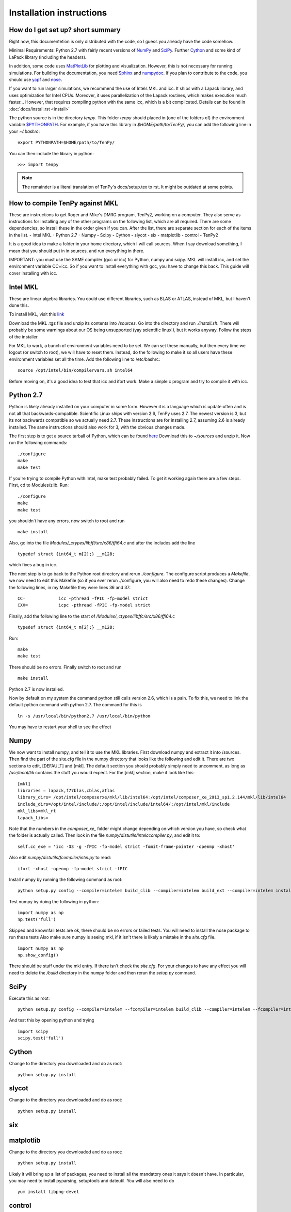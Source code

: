 Installation instructions
=========================

How do I get set up? short summary
----------------------------------
Right now, this documentetion is only distributed with the code, so I guess you already have the code somehow.

Minimal Requirements:
Python 2.7 with fairly recent versions of `NumPy <http://www.numpy.org>`_ and `SciPy <http://www.scipy.org>`_.
Further `Cython <http://www.cython.org>`_ and some kind of LaPack library (including the headers).

In addition, some code uses `MatPlotLib <http://www.matplotlib.org>`_ for plotting and visualization.
However, this is not necessary for running simulations.
For building the documentation, you need
`Sphinx <http://www.sphinx-doc.org>`_ and `numpydoc <http://pypi.python.org/pypi/numpydoc>`_.
If you plan to contribute to the code, you should use
`yapf <http://github.com/google/yapf>`_ and `nose <http://nose.readthedocs.io/en/latest/>`_.

If you want to run larger simulations, we recommend the use of Intels MKL and icc.
It ships with a Lapack library, and uses optimization for Intel CPUs.
Moreover, it uses parallelization of the Lapack routines, which makes execution much faster...
However, that requires compiling python with the same icc, which is a bit complicated. 
Details can be found in :doc:`docs/install.rst <install>`

The python source is in the directory `tenpy`. 
This folder `tenpy` should placed in (one of the folders of) the environment variable 
`$PYTHONPATH <http://docs.python.org/2/using/cmdline.html#envvar-PYTHONPATH>`_.
For example, if you have this library in `$HOME/path/to/TenPy/`, you can add the following line in your `~/.bashrc`::

    export PYTHONPATH=$HOME/path/to/TenPy/

You can then include the library in python::

    >>> import tenpy


.. Note ::
    The remainder is a literal translation of TenPy's docs/setup.tex to rst. It might be outdated at some points.


How to compile TenPy against MKL
--------------------------------

These are instructions to get Roger and Mike's DMRG program, TenPy2, working on a computer. They also serve as instructions for installing any of the other programs on the following list, which are all required. There are some dependencies, so install these in the order given if you can. After the list, there are separate section for each of the items in the list.
- Intel MKL
- Python 2.7
- Numpy
- Scipy
- Cython
- slycot
- six
- matplotlib
- control
- TenPy2

It is a good idea to make a folder in your home directory, which I will call sources. When I say download something, I mean that you should put in in sources, and run everything in there.

IMPORTANT: you must use the SAME compiler (gcc or icc) for Python, numpy and scipy. MKL will install icc, and set the environment variable CC=icc. So if you want to install everything with gcc, you have to change this back. This guide will cover installing with icc.

Intel MKL
---------
These are linear algebra libraries. You could use different libraries, such as BLAS or ATLAS, instead of MKL, but I haven't done this. 


To install MKL, visit this 
`link <https://registrationcenter.intel.com/RegCenter/NComForm.aspx?ProductID=1540&pass=yes>`_

Download the MKL .tgz file and unzip its contents into `/sources`. Go into the directory and run `./install.sh`. There will probably be some warnings about our OS being unsupported (yay scientific linux!), but it works anyway. Follow the steps of the installer.

For MKL to work, a bunch of environment variables need to be set. We can set these manually, but then every time we logout (or switch to root), we will have to reset them. Instead, do the following to make it so all users have these environment variables set all the time. Add the following line to /etc/bashrc::

  source /opt/intel/bin/compilervars.sh intel64

Before moving on, it's a good idea to test that icc and ifort work. Make a simple c program and try to compile it with icc.

Python 2.7
----------
Python is likely already installed on your computer in some form. However it is a language which is update often and is not all that backwards-compatible. Scientific Linux ships with version 2.6, TenPy uses 2.7. The newest version is 3, but its not backwards compatible so we actually need 2.7. These instructions are for installing 2.7, assuming 2.6 is already installed. The same instructions should also work for 3, with the obvious changes made.

The first step is to get a source tarball of Python, which can be found `here <https://www.python.org/download/>`_
Download this to `~/sources` and unzip it. Now run the following commands::

    ./configure
    make
    make test

If you're trying to compile Python with Intel, make test probably failed. To get it working again there are a few steps. First, cd to Modules/zlib. Run::

    ./configure
    make
    make test

you shouldn't have any errors, now switch to root and run ::

    make install

Also, go into the file 
`Modules/_ctypes/libffi/src/x86/ffi64.c`
and after the includes add the line ::

    typedef struct {int64_t m[2];} __m128;

which fixes a bug in icc.

The next step is to go back to the Python root directory and rerun `./configure`. The configure script produces a `Makefile`, we now need to edit this Makefile (so if you ever rerun ./configure, you will also need to redo these changes). Change the following lines, in my Makefile they were lines 36 and 37::

    CC=             icc -pthread -fPIC -fp-model strict
    CXX=            icpc -pthread -fPIC -fp-model strict

Finally, add the following line to the start of `/Modules/\_ctypes/libffc/src/x86/ffi64.c` ::

    typedef struct {int64_t m[2];} __m128;


Run::

    make
    make test

There should be no errors. Finally switch to root and run ::

    make install

Python 2.7 is now installed.

Now by default on my system the command python still calls version 2.6, which is a pain. To fix this, we need to link the default python command with python 2.7. The command for this is ::

    ln -s /usr/local/bin/python2.7 /usr/local/bin/python

You may have to restart your shell to see the effect


Numpy
-----
We now want to install numpy, and tell it to use the MKL libraries. First download numpy and extract it into /sources. Then find the part of the site.cfg file in the numpy directory that looks like the following and edit it. There are two sections to edit, [DEFAULT] and [mkl]. The default section you should probably simply need to uncomment, as long as `/usr/local/lib` contains the stuff you would expect. For the [mkl] section, make it look like this::

    [mkl]
    libraries = lapack,f77blas,cblas,atlas
    library_dirs= /opt/intel/composerxe/mkl/lib/intel64:/opt/intel/composer_xe_2013_sp1.2.144/mkl/lib/intel64
    include_dirs=/opt/intel/include/:/opt/intel/include/intel64/:/opt/intel/mkl/include
    mkl_libs=mkl_rt
    lapack_libs=

Note that the numbers in the `composer\_xe\_` folder might change depending on which version you have, so check what the folder is actually called.
Then look in the file `numpy/distutils/intelccompiler.py`, and edit it to::

    self.cc_exe = 'icc -O3 -g -fPIC -fp-model strict -fomit-frame-pointer -openmp -xhost' 

Also edit `numpy/distutils/fcompiler/intel.py` to read::

    ifort -xhost -openmp -fp-model strict -fPIC

Install numpy by running the following command as root::

    python setup.py config --compiler=intelem build_clib --compiler=intelem build_ext --compiler=intelem install

Test numpy by doing the following in python::

    import numpy as np
    np.test('full')

Skipped and knownfail tests are ok, there should be no errors or failed tests. You will need to install the nose package to run these tests
Also make sure numpy is seeing mkl, if it isn't there is likely a mistake in the `site.cfg` file. ::

    import numpy as np
    np.show_config()

There should be stuff under the mkl entry. If there isn't check the `site.cfg`. For your changes to have any effect you will need to delete the `/build` directory in the numpy folder and then rerun the `setup.py` command.

SciPy
-----
Execute this as root:: 

    python setup.py config --compiler=intelem --fcompiler=intelem build_clib --compiler=intelem --fcompiler=intelem build_ext --compiler=intelem --fcompiler=intelmen install

And test this by opening python and trying ::

    import scipy
    scipy.test('full')

Cython
------
Change to the directory you downloaded and do as root::

    python setup.py install

slycot
------
Change to the directory you downloaded and do as root::

    python setup.py install

six
---
matplotlib
----------
Change to the directory you downloaded and do as root::

    python setup.py install

Likely it will bring up a list of packages, you need to install all the mandatory ones it says it doesn't have. In particular, you may need to install pyparsing, setuptools and dateutil. You will also need to do ::

    yum install libpng-devel

control
-------

git
---

TenPy2
------
To get the libraries, first install dropbox. Once you've got that installed, do ::

    git clone ~/Dropbox/TenPy2.git TenPy2

do ::

    export MKL_DIR=/opt/intel/composer_xe_2013.sp1.2.144/mkl
    ./compile.sh
